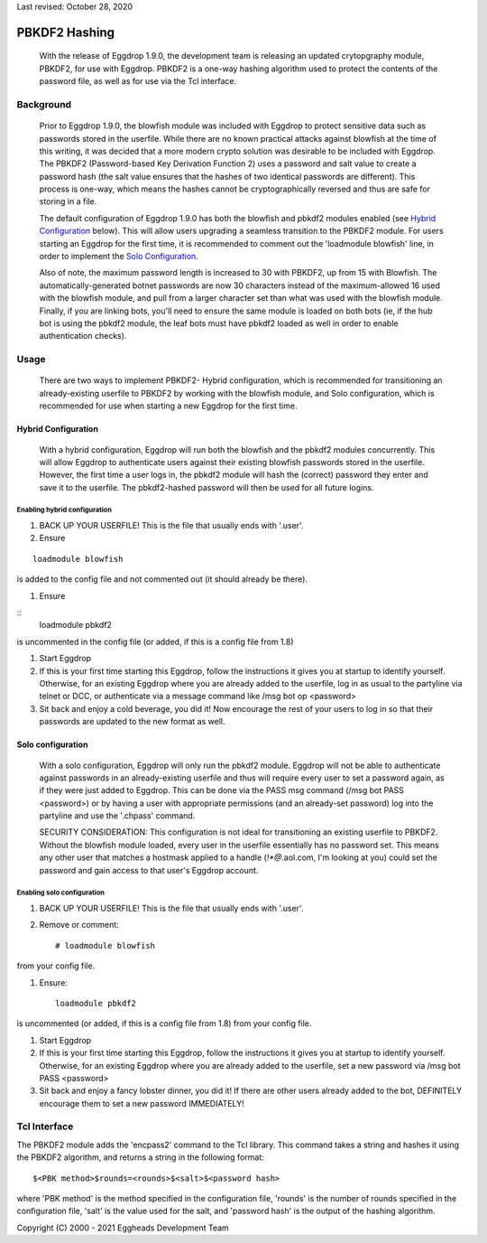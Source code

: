 Last revised: October 28, 2020

**************
PBKDF2 Hashing
**************

    With the release of Eggdrop 1.9.0, the development team is releasing an updated crytopgraphy module, PBKDF2, for use with Eggdrop. PBKDF2 is a one-way hashing algorithm used to protect the contents of the password file, as well as for use via the Tcl interface.

Background
==========
    Prior to Eggdrop 1.9.0, the blowfish module was included with Eggdrop to protect sensitive data such as passwords stored in the userfile. While there are no known practical attacks against blowfish at the time of this writing, it was decided that a more modern crypto solution was desirable to be included with Eggdrop. The PBKDF2 (Password-based Key Derivation Function 2) uses a password and salt value to create a password hash (the salt value ensures that the hashes of two identical passwords are different). This process is one-way, which means the hashes cannot be cryptographically reversed and thus are safe for storing in a file.

    The default configuration of Eggdrop 1.9.0 has both the blowfish and pbkdf2 modules enabled (see `Hybrid Configuration`_ below). This will allow users upgrading a seamless transition to the PBKDF2 module. For users starting an Eggdrop for the first time, it is recommended to comment out the 'loadmodule blowfish' line, in order to implement the `Solo Configuration`_.

    Also of note, the maximum password length is increased to 30 with PBKDF2, up from 15 with Blowfish. The automatically-generated botnet passwords are now 30 characters instead of the maximum-allowed 16 used with the blowfish module, and pull from a larger character set than what was used with the blowfish module. Finally, if you are linking bots, you'll need to ensure the same module is loaded on both bots (ie, if the hub bot is using the pbkdf2 module, the leaf bots must have pbkdf2 loaded as well in order to enable authentication checks).

Usage
=====

    There are two ways to implement PBKDF2- Hybrid configuration, which is recommended for transitioning an already-existing userfile to PBKDF2 by working with the blowfish module, and Solo configuration, which is recommended for use when starting a new Eggdrop for the first time.

Hybrid Configuration
--------------------

    With a hybrid configuration, Eggdrop will run both the blowfish and the pbkdf2 modules concurrently. This will allow Eggdrop to authenticate users against their existing blowfish passwords stored in the userfile. However, the first time a user logs in, the pbkdf2 module will hash the (correct) password they enter and save it to the userfile. The pbkdf2-hashed password will then be used for all future logins.

Enabling hybrid configuration
^^^^^^^^^^^^^^^^^^^^^^^^^^^^^

#. BACK UP YOUR USERFILE! This is the file that usually ends with '.user'. 

#. Ensure

::

    loadmodule blowfish

is added to the config file and not commented out (it should already be there).

#. Ensure

::
    loadmodule pbkdf2

is uncommented in the config file (or added, if this is a config file from 1.8)


#. Start Eggdrop

#. If this is your first time starting this Eggdrop, follow the instructions it gives you at startup to identify yourself. Otherwise, for an existing Eggdrop where you are already added to the userfile, log in as usual to the partyline via telnet or DCC, or authenticate via a message command like /msg bot op <password>

#. Sit back and enjoy a cold beverage, you did it! Now encourage the rest of your users to log in so that their passwords are updated to the new format as well.

Solo configuration
------------------

    With a solo configuration, Eggdrop will only run the pbkdf2 module. Eggdrop will not be able to authenticate against passwords in an already-existing userfile and thus will require every user to set a password again, as if they were just added to Eggdrop. This can be done via the PASS msg command (/msg bot PASS <password>) or by having a user with appropriate permissions (and an already-set password) log into the partyline and use the '.chpass' command.

    SECURITY CONSIDERATION: This configuration is not ideal for transitioning an existing userfile to PBKDF2. Without the blowfish module loaded, every user in the userfile essentially has no password set. This means any other user that matches a hostmask applied to a handle (*!*@*.aol.com, I'm looking at you) could set the password and gain access to that user's Eggdrop account.

Enabling solo configuration
^^^^^^^^^^^^^^^^^^^^^^^^^^^

#. BACK UP YOUR USERFILE! This is the file that usually ends with '.user'.

#. Remove or comment::

    # loadmodule blowfish

from your config file. 

#. Ensure::

    loadmodule pbkdf2

is uncommented (or added, if this is a config file from 1.8) from your config file.

#. Start Eggdrop

#. If this is your first time starting this Eggdrop, follow the instructions it gives you at startup to identify yourself. Otherwise, for an existing Eggdrop where you are already added to the userfile, set a new password via /msg bot PASS <password>

#. Sit back and enjoy a fancy lobster dinner, you did it! If there are other users already added to the bot, DEFINITELY encourage them to set a new password IMMEDIATELY!

Tcl Interface
=============

The PBKDF2 module adds the 'encpass2' command to the Tcl library. This command takes a string and hashes it using the PBKDF2 algorithm, and returns a string in the following format::

    $<PBK method>$rounds=<rounds>$<salt>$<password hash>

where 'PBK method' is the method specified in the configuration file, 'rounds' is the number of rounds specified in the configuration file, 'salt' is the value used for the salt, and 'password hash' is the output of the hashing algorithm.


Copyright (C) 2000 - 2021 Eggheads Development Team

